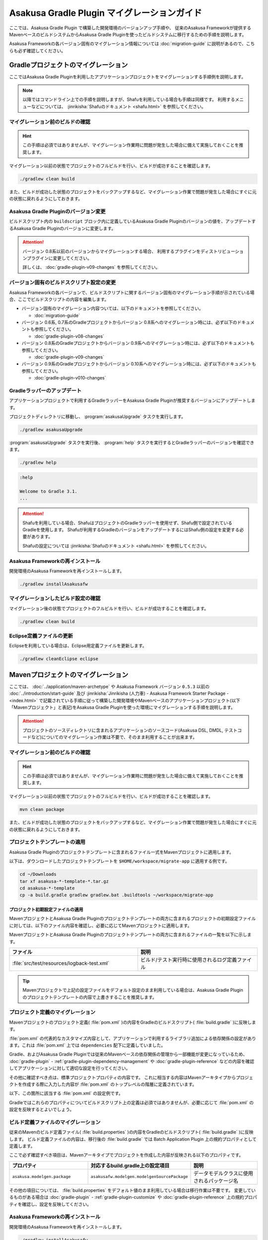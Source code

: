 ============================================
Asakusa Gradle Plugin マイグレーションガイド
============================================

ここでは、Asakusa Gradle Plugin で構築した開発環境のバージョンアップ手順や、 従来のAsakusa Frameworkが提供するMavenベースのビルドシステムからAsakusa Gradle Pluginを使ったビルドシステムに移行するための手順を説明します。

Asakusa Frameworkの各バージョン固有のマイグレーション情報については :doc:`migration-guide` に説明があるので、こちらも必ず確認してください。

.. _vup-gradle-plugin:

Gradleプロジェクトのマイグレーション
====================================

ここではAsakusa Gradle Pluginを利用したアプリケーションプロジェクトをマイグレーションする手順例を説明します。

..  note::
    以降ではコマンドライン上での手順を説明しますが、Shafuを利用している場合も手順は同様です。
    利用するメニューなどについては、 :jinrikisha:`Shafuのドキュメント <shafu.html>` を参照してください。

マイグレーション前のビルドの確認
--------------------------------

..  hint::
    この手順は必須ではありませんが、マイグレーション作業時に問題が発生した場合に備えて実施しておくことを推奨します。

マイグレーション以前の状態でプロジェクトのフルビルドを行い、ビルドが成功することを確認します。

..  code-block:: sh

    ./gradlew clean build

また、ビルドが成功した状態のプロジェクトをバックアップするなど、マイグレーション作業で問題が発生した場合にすぐに元の状態に戻れるようにしておきます。

Asakusa Gradle Pluginのバージョン変更
-------------------------------------

ビルドスクリプト内の ``buildscript`` ブロック内に定義しているAsakusa Gradle Pluginのバージョンの値を、アップデートするAsakusa Gradle Pluginのバージョンに変更します。

..  code-block:: groovy
    :caption: build.gradle
    :name: build.gradle-gradle-plugin-migration-guide-1
    :emphasize-lines: 6

    buildscript {
        repositories {
            maven { url 'http://asakusafw.s3.amazonaws.com/maven/releases' }
        }
        dependencies {
            classpath group: 'com.asakusafw.gradle', name: 'asakusa-distribution', version: '0.10.0'
        }
    }

..  attention::
    バージョン 0.8系以前のバージョンからマイグレーションする場合、
    利用するプラグインをディストリビューションプラグインに変更してください。

    詳しくは、 :doc:`gradle-plugin-v09-changes` を参照してください。

バージョン固有のビルドスクリプト設定の変更
------------------------------------------

Asakusa Frameworkの各バージョンで、ビルドスクリプトに関するバージョン固有のマイグレーション手順が示されている場合、ここでビルドスクリプトの内容を編集します。

* バージョン固有のマイグレーション内容ついては、以下のドキュメントを参照してください。

  * :doc:`migration-guide`
* バージョン 0.6系, 0.7系のGradleプロジェクトからバージョン 0.8系へのマイグレーション時には、必ず以下のドキュメントも参照してください。

  * :doc:`gradle-plugin-v08-changes`
* バージョン 0.8系のGradleプロジェクトからバージョン 0.9系へのマイグレーション時には、必ず以下のドキュメントも参照してください。

  * :doc:`gradle-plugin-v09-changes`
* バージョン 0.9系のGradleプロジェクトからバージョン 0.10系へのマイグレーション時には、必ず以下のドキュメントも参照してください。

  * :doc:`gradle-plugin-v010-changes`

.. _vup-gradle-wrapper:

Gradleラッパーのアップデート
----------------------------

アプリケーションプロジェクトで利用するGradleラッパーをAsakusa Gradle Pluginが推奨するバージョンにアップデートします。

プロジェクトディレクトリに移動し、 :program:`asakusaUpgrade` タスクを実行します。

..  code-block:: sh

    ./gradlew asakusaUpgrade

:program:`asakusaUpgrade` タスクを実行後、 :program:`help` タスクを実行するとGradleラッパーのバージョンを確認できます。

..  code-block:: sh

    ./gradlew help

..  code-block:: none

    :help

    Welcome to Gradle 3.1.
    ...

..  attention::
    Shafuを利用している場合、ShafuはプロジェクトのGradleラッパーを使用せず、Shafu側で設定されているGradleを使用します。
    Shafuが利用するGradleのバージョンをアップデートするにはShafu側の設定を変更する必要があります。

    Shafuの設定については :jinrikisha:`Shafuのドキュメント <shafu.html>` を参照してください。

Asakusa Frameworkの再インストール
---------------------------------

開発環境のAsakusa Frameworkを再インストールします。

..  code-block:: sh

    ./gradlew installAsakusafw

マイグレーションしたビルド設定の確認
------------------------------------

マイグレーション後の状態でプロジェクトのフルビルドを行い、ビルドが成功することを確認します。

..  code-block:: sh

    ./gradlew clean build

Eclipse定義ファイルの更新
-------------------------

Eclipseを利用している場合は、Eclipse用定義ファイルを更新します。

..  code-block:: sh

    ./gradlew cleanEclipse eclipse

.. _migrate-from-maven-to-gradle:

Mavenプロジェクトのマイグレーション
===================================

ここでは、 :doc:`../application/maven-archetype` や Asakusa Framework バージョン ``0.5.3`` 以前の :doc:`../introduction/start-guide` 及び :jinrikisha:`Jinrikisha (人力車) - Asakusa Framework Starter Package - <index.html>` で記載されている手順に従って構築した開発環境やMavenベースのアプリケーションプロジェクト(以下「Mavenプロジェクト」と表記)をAsakusa Gradle Pluginを使った環境にマイグレーションする手順を説明します。

..  attention::
    プロジェクトのソースディレクトリに含まれるアプリケーションのソースコード(Asakusa DSL, DMDL, テストコードなど)についてのマイグレーション作業は不要で、そのまま利用することが出来ます。

.. _apply-gradle-project-template:

マイグレーション前のビルドの確認
--------------------------------

..  hint::
    この手順は必須ではありませんが、マイグレーション作業時に問題が発生した場合に備えて実施しておくことを推奨します。

マイグレーション以前の状態でプロジェクトのフルビルドを行い、ビルドが成功することを確認します。

..  code-block:: sh

    mvn clean package

また、ビルドが成功した状態のプロジェクトをバックアップするなど、マイグレーション作業で問題が発生した場合にすぐに元の状態に戻れるようにしておきます。

プロジェクトテンプレートの適用
------------------------------

Asakusa Gradle Pluginのプロジェクトテンプレートに含まれるファイル一式をMavenプロジェクトに適用します。

以下は、ダウンロードしたプロジェクトテンプレートを ``$HOME/workspace/migrate-app`` に適用する例です。

..  code-block:: sh

    cd ~/Downloads
    tar xf asakusa-*-template-*.tar.gz
    cd asakusa-*-template
    cp -a build.gradle gradlew gradlew.bat .buildtools ~/workspace/migrate-app

プロジェクト初期設定ファイルの適用
~~~~~~~~~~~~~~~~~~~~~~~~~~~~~~~~~~

MavenプロジェクトとAsakusa Gradle Pluginのプロジェクトテンプレートの両方に含まれるプロジェクトの初期設定ファイルに対しては、以下のファイル内容を確認し、必要に応じてMavenプロジェクトに適用します。

MavenプロジェクトとAsakusa Gradle Pluginのプロジェクトテンプレートの両方に含まれるファイルの一覧を以下に示します。

..  list-table::
    :widths: 234 218
    :header-rows: 1

    * - ファイル
      - 説明
    * - :file:`src/test/resources/logback-test.xml`
      - ビルド/テスト実行時に使用されるログ定義ファイル

..  tip::
    Mavenプロジェクトで上記の設定ファイルをデフォルト設定のまま利用している場合は、Asakusa Gradle Pluginのプロジェクトテンプレートの内容で上書きすることを推奨します。

プロジェクト定義のマイグレーション
----------------------------------

Mavenプロジェクトのプロジェクト定義( :file:`pom.xml` )の内容をGradleのビルドスクリプト( :file:`build.gradle` )に反映します。

:file:`pom.xml` の代表的なカスタマイズ内容として、アプリケーションで利用するライブラリ追加による依存関係の設定があります。これは :file:`pom.xml` 上では ``dependencies`` 配下に定義していました。

Gradle、およびAsakusa Gradle Pluginでは従来のMavenベースの依存関係の管理から一部機能が変更になっているため、 :doc:`gradle-plugin` - :ref:`gradle-plugin-dependency-management` や :doc:`gradle-plugin-reference` などの内容を確認してアプリケーションに対して適切な設定を行ってください。

その他に確認すべき点は、標準プロジェクトプロパティの内容です。
これに相当する内容はMavenアーキタイプからプロジェクトを作成する際に入力した内容が :file:`pom.xml` のトップレベルの階層に定義されています。

以下、この箇所に該当する :file:`pom.xml` の設定例です。

..  code-block:: xml
    :caption: pom.xml
    :name: pom.xml-gradle-plugin-migration-guide-1

        <name>Example Application</name>
        <groupId>com.example</groupId>
        <artifactId>migrate-app</artifactId>
        <version>1.0-SNAPSHOT</version>

Gradleではこれらのプロパティについてビルドスクリプト上の定義は必須ではありませんが、必要に応じて :file:`pom.xml` の設定を反映するとよいでしょう。

ビルド定義ファイルのマイグレーション
------------------------------------

従来のMavenのビルド定義ファイル( :file:`build.properties` )の内容をGradleのビルドスクリプト( :file:`build.gradle` )に反映します。
ビルド定義ファイルの内容は、移行後の :file:`build.gradle` では Batch Application Plugin 上の規約プロパティとして定義します。

ここで必ず確認すべき項目は、Mavenアーキタイプでプロジェクトを作成した内容が反映される以下のプロパティです。

..  list-table::
    :widths: 113 113 113
    :header-rows: 1

    * - プロパティ
      - 対応するbuild.gradle上の設定項目
      - 説明
    * - ``asakusa.modelgen.package``
      - ``asakusafw.modelgen.modelgenSourcePackage``
      - データモデルクラスに使用されるパッケージ名

その他の項目については、 :file:`build.properties` をデフォルト値のまま利用している場合は移行作業は不要です。
変更しているものがある場合は :doc:`gradle-plugin` - :ref:`gradle-plugin-customize` や :doc:`gradle-plugin-reference` 上の規約プロパティを確認し、設定を反映してください。

Asakusa Frameworkの再インストール
---------------------------------

開発環境のAsakusa Frameworkを再インストールします。

..  code-block:: sh

    ./gradlew installAsakusafw

マイグレーションしたビルド設定の確認
------------------------------------

マイグレーション後の状態でプロジェクトのフルビルドを行い、ビルドが成功することを確認します。

..  code-block:: sh

    ./gradlew clean build

Eclipse定義ファイルの更新
-------------------------

Eclipseを利用している場合は、Eclipse用定義ファイルを更新します。

..  code-block:: sh

    ./gradlew cleanEclipse eclipse

Mavenビルド用ファイルの削除
---------------------------

Mavenプロジェクトのビルドで利用していた以下のファイル、ディレクトリを削除します。

*  :file:`pom.xml`
*  :file:`build.properties`
*  :file:`target`

Maven Framework Organizerのマイグレーション
===========================================

従来の Maven Framework Organizer [#]_ で提供していた機能は、Asakusa Gradle Plugin によって提供されます。
詳しくは :doc:`gradle-plugin` や :doc:`gradle-plugin-reference` の内容を確認してください。

..  [#] :doc:`../administration/framework-organizer`
